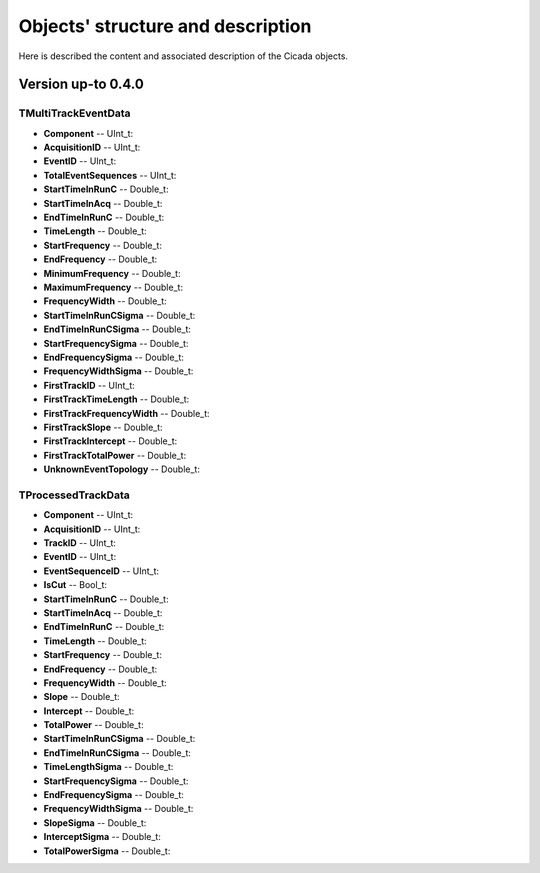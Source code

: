 Objects' structure and description
========================================

Here is described the content and associated description of the Cicada objects.

Version up-to 0.4.0
~~~~~~~~~~~~~~~~~~~

TMultiTrackEventData
````````````````````

* **Component** -- UInt_t: 
* **AcquisitionID** -- UInt_t: 
* **EventID** -- UInt_t: 
* **TotalEventSequences** -- UInt_t: 

* **StartTimeInRunC** -- Double_t: 
* **StartTimeInAcq** -- Double_t: 
* **EndTimeInRunC** -- Double_t: 
* **TimeLength** -- Double_t: 
* **StartFrequency** -- Double_t: 
* **EndFrequency** -- Double_t: 
* **MinimumFrequency** -- Double_t: 
* **MaximumFrequency** -- Double_t: 
* **FrequencyWidth** -- Double_t: 

* **StartTimeInRunCSigma** -- Double_t: 
* **EndTimeInRunCSigma** -- Double_t: 
* **StartFrequencySigma** -- Double_t: 
* **EndFrequencySigma** -- Double_t: 
* **FrequencyWidthSigma** -- Double_t: 

* **FirstTrackID** -- UInt_t: 
* **FirstTrackTimeLength** -- Double_t: 
* **FirstTrackFrequencyWidth** -- Double_t: 
* **FirstTrackSlope** -- Double_t: 
* **FirstTrackIntercept** -- Double_t: 
* **FirstTrackTotalPower** -- Double_t:

* **UnknownEventTopology** -- Double_t: 

TProcessedTrackData
```````````````````

* **Component** -- UInt_t: 
* **AcquisitionID** -- UInt_t: 
* **TrackID** -- UInt_t: 
* **EventID** -- UInt_t: 
* **EventSequenceID** -- UInt_t: 
* **IsCut** -- Bool_t: 

* **StartTimeInRunC** -- Double_t: 
* **StartTimeInAcq** -- Double_t: 
* **EndTimeInRunC** -- Double_t: 
* **TimeLength** -- Double_t: 
* **StartFrequency** -- Double_t: 
* **EndFrequency** -- Double_t: 
* **FrequencyWidth** -- Double_t: 
* **Slope** -- Double_t: 
* **Intercept** -- Double_t: 
* **TotalPower** -- Double_t: 

* **StartTimeInRunCSigma** -- Double_t: 
* **EndTimeInRunCSigma** -- Double_t: 
* **TimeLengthSigma** -- Double_t: 
* **StartFrequencySigma** -- Double_t: 
* **EndFrequencySigma** -- Double_t: 
* **FrequencyWidthSigma** -- Double_t: 
* **SlopeSigma** -- Double_t: 
* **InterceptSigma** -- Double_t: 
* **TotalPowerSigma** -- Double_t: 

